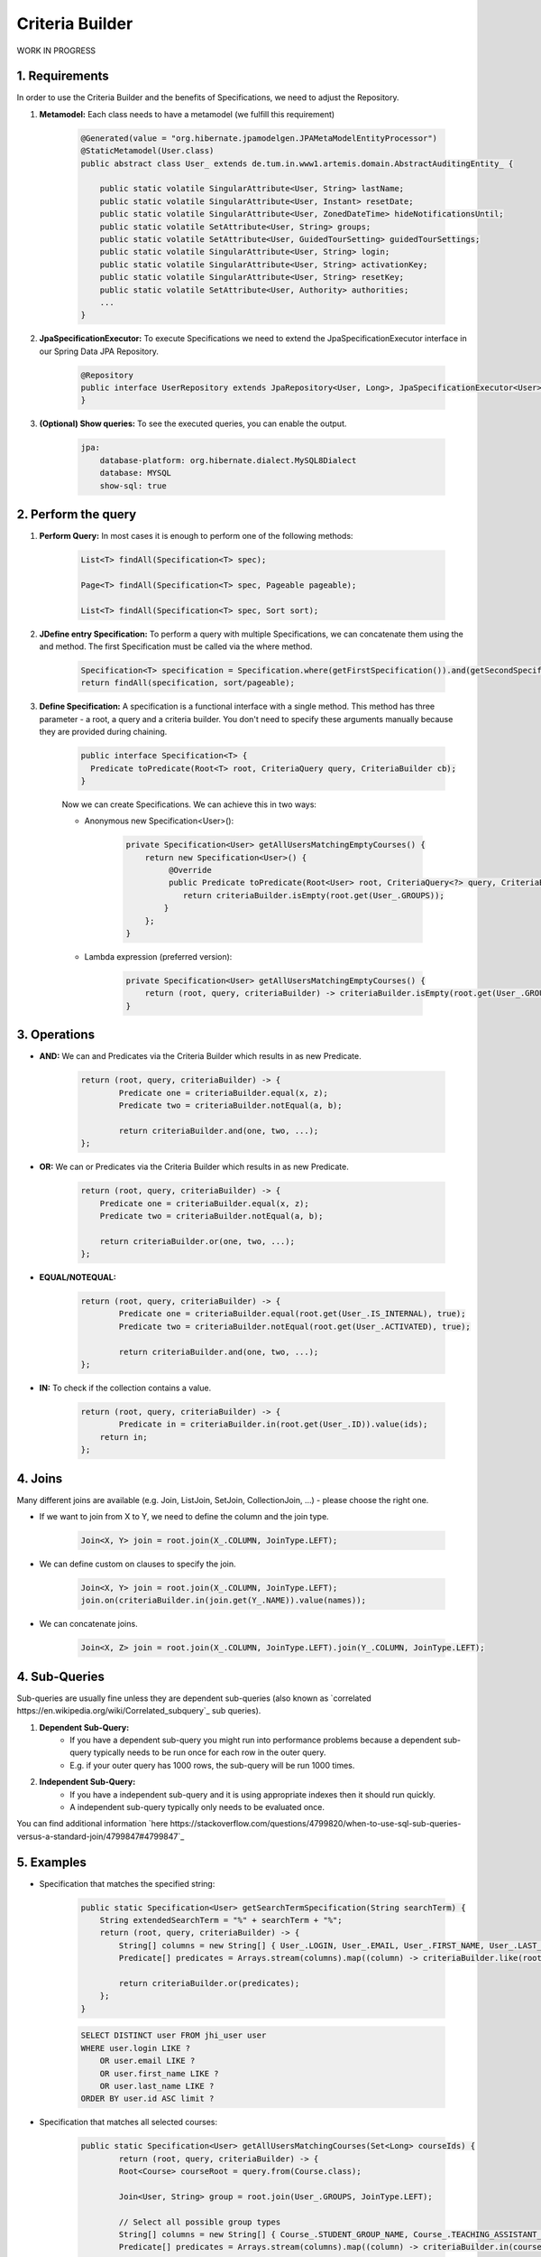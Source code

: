 **********************
Criteria Builder
**********************

WORK IN PROGRESS

1. Requirements
==================================================

In order to use the Criteria Builder and the benefits of Specifications, we need to adjust the Repository.

1. **Metamodel:** Each class needs to have a metamodel (we fulfill this requirement)

    .. code-block:: java

        @Generated(value = "org.hibernate.jpamodelgen.JPAMetaModelEntityProcessor")
        @StaticMetamodel(User.class)
        public abstract class User_ extends de.tum.in.www1.artemis.domain.AbstractAuditingEntity_ {

            public static volatile SingularAttribute<User, String> lastName;
            public static volatile SingularAttribute<User, Instant> resetDate;
            public static volatile SingularAttribute<User, ZonedDateTime> hideNotificationsUntil;
            public static volatile SetAttribute<User, String> groups;
            public static volatile SetAttribute<User, GuidedTourSetting> guidedTourSettings;
            public static volatile SingularAttribute<User, String> login;
            public static volatile SingularAttribute<User, String> activationKey;
            public static volatile SingularAttribute<User, String> resetKey;
            public static volatile SetAttribute<User, Authority> authorities;
            ...
        }

2. **JpaSpecificationExecutor:** To execute Specifications we need to extend the JpaSpecificationExecutor interface in our Spring Data JPA Repository.

    .. code-block:: java

        @Repository
        public interface UserRepository extends JpaRepository<User, Long>, JpaSpecificationExecutor<User> {
        }

3. **(Optional) Show queries:** To see the executed queries, you can enable the output.

    .. code-block:: yaml

        jpa:
            database-platform: org.hibernate.dialect.MySQL8Dialect
            database: MYSQL
            show-sql: true


2. Perform the query
==================================================

1. **Perform Query:** In most cases it is enough to perform one of the following methods:

    .. code-block:: java

        List<T> findAll(Specification<T> spec);

        Page<T> findAll(Specification<T> spec, Pageable pageable);

        List<T> findAll(Specification<T> spec, Sort sort);

2. **JDefine entry Specification:** To perform a query with multiple Specifications, we can concatenate them using the and method. The first Specification must be called via the where method.

    .. code-block:: java

        Specification<T> specification = Specification.where(getFirstSpecification()).and(getSecondSpecification()).and(getThirdSpecification())...and(getNthSpecification());
        return findAll(specification, sort/pageable);

3. **Define Specification:** A specification is a functional interface with a single method. This method has three parameter - a root, a query and a criteria builder. You don't need to specify these arguments manually because they are provided during chaining.

    .. code-block:: java

        public interface Specification<T> {
          Predicate toPredicate(Root<T> root, CriteriaQuery query, CriteriaBuilder cb);
        }

    Now we can create Specifications. We can achieve this in two ways:

    - Anonymous new Specification<User>():

        .. code-block:: java

            private Specification<User> getAllUsersMatchingEmptyCourses() {
                return new Specification<User>() {
                     @Override
                     public Predicate toPredicate(Root<User> root, CriteriaQuery<?> query, CriteriaBuilder criteriaBuilder) {
                        return criteriaBuilder.isEmpty(root.get(User_.GROUPS));
                    }
                };
            }

    - Lambda expression (preferred version):

        .. code-block:: java

            private Specification<User> getAllUsersMatchingEmptyCourses() {
            	return (root, query, criteriaBuilder) -> criteriaBuilder.isEmpty(root.get(User_.GROUPS));
            }


3. Operations
==================================================

- **AND:** We can and Predicates via the Criteria Builder which results in as new Predicate.

    .. code-block:: java

        return (root, query, criteriaBuilder) -> {
        	Predicate one = criteriaBuilder.equal(x, z);
        	Predicate two = criteriaBuilder.notEqual(a, b);

        	return criteriaBuilder.and(one, two, ...);
        };

- **OR:** We can or Predicates via the Criteria Builder which results in as new Predicate.

    .. code-block:: java

        return (root, query, criteriaBuilder) -> {
            Predicate one = criteriaBuilder.equal(x, z);
            Predicate two = criteriaBuilder.notEqual(a, b);

            return criteriaBuilder.or(one, two, ...);
        };

- **EQUAL/NOTEQUAL:**

    .. code-block:: java

        return (root, query, criteriaBuilder) -> {
         	Predicate one = criteriaBuilder.equal(root.get(User_.IS_INTERNAL), true);
        	Predicate two = criteriaBuilder.notEqual(root.get(User_.ACTIVATED), true);

        	return criteriaBuilder.and(one, two, ...);
        };

- **IN:** To check if the collection contains a value.

    .. code-block:: java

        return (root, query, criteriaBuilder) -> {
         	Predicate in = criteriaBuilder.in(root.get(User_.ID)).value(ids);
            return in;
        };


4. Joins
==================================================

Many different joins are available (e.g. Join, ListJoin, SetJoin, CollectionJoin, ...) - please choose the right one.

- If we want to join from X to Y, we need to define the column and the join type.

    .. code-block:: java

        Join<X, Y> join = root.join(X_.COLUMN, JoinType.LEFT);

- We can define custom on clauses to specify the join.

    .. code-block:: java

        Join<X, Y> join = root.join(X_.COLUMN, JoinType.LEFT);
        join.on(criteriaBuilder.in(join.get(Y_.NAME)).value(names));

- We can concatenate joins.

    .. code-block:: java

        Join<X, Z> join = root.join(X_.COLUMN, JoinType.LEFT).join(Y_.COLUMN, JoinType.LEFT);


4. Sub-Queries
==================================================

Sub-queries are usually fine unless they are dependent sub-queries (also known as `correlated https://en.wikipedia.org/wiki/Correlated_subquery`_ sub queries).

1. **Dependent Sub-Query:**
    - If you have a dependent sub-query you might run into performance problems because a dependent sub-query typically needs to be run once for each row in the outer query.
    - E.g. if your outer query has 1000 rows, the sub-query will be run 1000 times.

2. **Independent Sub-Query:**
    - If you have a independent sub-query and it is using appropriate indexes then it should run quickly.
    - A independent sub-query typically only needs to be evaluated once.

You can find additional information `here https://stackoverflow.com/questions/4799820/when-to-use-sql-sub-queries-versus-a-standard-join/4799847#4799847`_

5. Examples
==================================================

- Specification that matches the specified string:

    .. code-block:: java

        public static Specification<User> getSearchTermSpecification(String searchTerm) {
            String extendedSearchTerm = "%" + searchTerm + "%";
            return (root, query, criteriaBuilder) -> {
                String[] columns = new String[] { User_.LOGIN, User_.EMAIL, User_.FIRST_NAME, User_.LAST_NAME };
                Predicate[] predicates = Arrays.stream(columns).map((column) -> criteriaBuilder.like(root.get(column), extendedSearchTerm)).toArray(Predicate[]::new);

                return criteriaBuilder.or(predicates);
            };
        }

    .. code-block:: sql

        SELECT DISTINCT user FROM jhi_user user
        WHERE user.login LIKE ?
            OR user.email LIKE ?
            OR user.first_name LIKE ?
            OR user.last_name LIKE ?
        ORDER BY user.id ASC limit ?

- Specification that matches all selected courses:

    .. code-block:: java

        public static Specification<User> getAllUsersMatchingCourses(Set<Long> courseIds) {
        	return (root, query, criteriaBuilder) -> {
            	Root<Course> courseRoot = query.from(Course.class);

                Join<User, String> group = root.join(User_.GROUPS, JoinType.LEFT);

                // Select all possible group types
                String[] columns = new String[] { Course_.STUDENT_GROUP_NAME, Course_.TEACHING_ASSISTANT_GROUP_NAME, Course_.EDITOR_GROUP_NAME, Course_.INSTRUCTOR_GROUP_NAME };
                Predicate[] predicates = Arrays.stream(columns).map((column) -> criteriaBuilder.in(courseRoot.get(column)).value(group)).toArray(Predicate[]::new);

                // The course needs to be one of the selected
                Predicate inCourse = criteriaBuilder.in(courseRoot.get(Course_.ID)).value(courseIds);

                group.on(criteriaBuilder.or(predicates));

                query.groupBy(root.get(User_.ID)).having(criteriaBuilder.equal(criteriaBuilder.count(group), courseIds.size()));          

        		return criteriaBuilder.in(courseRoot.get(Course_.ID)).value(courseIds);
            }
        }

    .. code-block:: sql

        SELECT DISTINCT user FROM jhi_user user
        CROSS JOIN course course
        LEFT OUTER JOIN user_groups groups ON user.id = groups.user_id
        AND (course.student_group_name IN ( groups.`groups` )
            OR course.teaching_assistant_group_name IN ( groups.`groups` )
            OR course.editor_group_name IN ( groups.`groups` )
            OR course.instructor_group_name IN ( groups.`groups` )
        WHERE (user.login LIKE ?
            OR user.email LIKE ?
            OR user.first_name LIKE ?
            OR user.last_name LIKE ?)
        AND ( course.id IN ( ? ) )
        GROUP BY user.id
        HAVING Count(groups.`groups`) = ?
        ORDER BY user.id ASC
        LIMIT ?

- Specification to get distinct results:

    .. code-block:: java

        public static Specification<User> distinct() {
        	return (root, query, criteriaBuilder) -> {
        		query.distinct(true);
                return null;
            };
        }

    .. code-block:: sql

        SELECT DISTINCT ...


6. Limitations
==================================================

- Simple queries are getting more complex - but reusable.
- Multiple "group by" are not combined but overwritten → you need a specification that combines them.


7. Additional links
==================================================

- https://spring.io/blog/2011/04/26/advanced-spring-data-jpa-specifications-and-querydsl
- https://www.baeldung.com/hibernate-criteria-queries
- https://docs.oracle.com/javaee/7/api/javax/persistence/criteria/CriteriaBuilder.html
